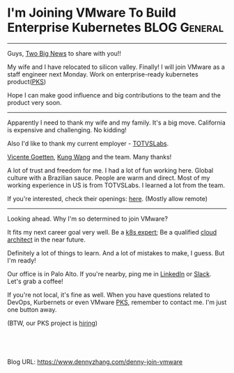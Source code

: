 * I'm Joining VMware To Build Enterprise Kubernetes            :BLOG:General:
:PROPERTIES:
:type:   Life
:END:
---------------------------------------------------------------------
Guys, [[Color:#c7254e][Two Big News]] to share with you!!

My wife and I have relocated to silicon valley. Finally! I will join VMware as a staff engineer next Monday. Work on enterprise-ready kubernetes product([[url-external:https://pivotal.io/platform/pivotal-container-service][PKS]])

Hope I can make good influence and big contributions to the team and the product very soon.

[[image-blog:I'm Joining VMware. And Work On Kubernetes Product!][https://cdn.dennyzhang.com/images/blog/roadtrip.jpg]]
---------------------------------------------------------------------
Apparently I need to thank my wife and my family. It's a big move. California is expensive and challenging. No kidding!

Also I'd like to thank my current employer - [[url-external:http://www.totvslabs.com/][TOTVSLabs]]. 

[[url-external:https://www.linkedin.com/in/goetten][Vicente Goetten]], [[url-external:https://www.linkedin.com/in/kung-wang-77a7089][Kung Wang]] and the team. Many thanks! 

A lot of trust and freedom for me. I had a lot of fun working here. Global culture with a Brazilian sauce. People are warm and direct. Most of my working experience in US is from TOTVSLabs. I learned a lot from the team. 

If you're interested, check their openings: [[url-external:https://totvslabs.recruiterbox.com/][here]]. (Mostly allow remote)

[[image-blog:I'm Joining VMware. And Work On Kubernetes Product!][https://cdn.dennyzhang.com/images/blog/work/totvslabs.jpg]]
---------------------------------------------------------------------
Looking ahead. Why I'm so determined to join VMware?

It fits my next career goal very well. Be a [[color:#c7254e][k8s expert]]; Be a qualified [[color:#c7254e][cloud architect]] in the near future.

Definitely a lot of things to learn. And a lot of mistakes to make, I guess. But I'm ready!

Our office is in Palo Alto. If you're nearby, ping me in [[url-external:https://www.linkedin.com/in/dennyzhang001][LinkedIn]] or [[https://www.dennyzhang.com/slack][Slack]]. Let's grab a coffee! 

If you're not local, it's fine as well. When you have questions related to DevOps, Kurbernets or even VMware [[url-external:https://pivotal.io/platform/pivotal-container-service][PKS]], remember to contact me. I'm just one button away.

(BTW, our PKS project is [[https://vmware.rolepoint.com/?shorturl=qeEMe][hiring]])

[[image-blog:I'm Joining VMware. And Work On Kubernetes Product!][https://cdn.dennyzhang.com/images/blog/work/vmware_pks.png]]

#+BEGIN_HTML
<a href="https://github.com/dennyzhang/www.dennyzhang.com/tree/master/life/denny-join-vmware"><img align="right" width="200" height="183" src="https://www.dennyzhang.com/wp-content/uploads/denny/watermark/github.png" /></a>

<div id="the whole thing" style="overflow: hidden;">
<div style="float: left; padding: 5px"> <a href="https://www.linkedin.com/in/dennyzhang001"><img src="https://www.dennyzhang.com/wp-content/uploads/sns/linkedin.png" alt="linkedin" /></a></div>
<div style="float: left; padding: 5px"><a href="https://github.com/dennyzhang"><img src="https://www.dennyzhang.com/wp-content/uploads/sns/github.png" alt="github" /></a></div>
<div style="float: left; padding: 5px"><a href="https://www.dennyzhang.com/slack" target="_blank" rel="nofollow"><img src="https://slack.dennyzhang.com/badge.svg" alt="slack"/></a></div>
</div>

<br/><br/>
<a href="http://makeapullrequest.com" target="_blank" rel="nofollow"><img src="https://img.shields.io/badge/PRs-welcome-brightgreen.svg" alt="PRs Welcome"/></a>
#+END_HTML

Blog URL: https://www.dennyzhang.com/denny-join-vmware
* org-mode configuration                                           :noexport:
#+STARTUP: overview customtime noalign logdone showall
#+DESCRIPTION: 
#+KEYWORDS: 
#+AUTHOR: Denny Zhang
#+EMAIL:  denny@dennyzhang.com
#+TAGS: noexport(n)
#+PRIORITIES: A D C
#+OPTIONS:   H:3 num:t toc:nil \n:nil @:t ::t |:t ^:t -:t f:t *:t <:t
#+OPTIONS:   TeX:t LaTeX:nil skip:nil d:nil todo:t pri:nil tags:not-in-toc
#+EXPORT_EXCLUDE_TAGS: exclude noexport
#+SEQ_TODO: TODO HALF ASSIGN | DONE BYPASS DELEGATE CANCELED DEFERRED
#+LINK_UP:   
#+LINK_HOME: 

